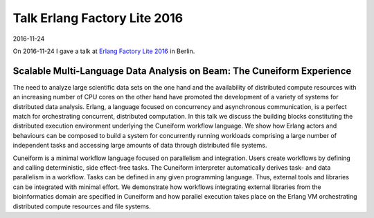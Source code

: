 Talk Erlang Factory Lite 2016
=============================

2016-11-24

On 2016-11-24 I gave a talk at `Erlang Factory Lite 2016 <http://www.erlang-factory.com/berlin2016/jorgen-brandt>`_ in Berlin.

Scalable Multi-Language Data Analysis on Beam: The Cuneiform Experience
-----------------------------------------------------------------------

The need to analyze large scientific data sets on the one hand and the availability of distributed compute resources with an increasing number of CPU cores on the other hand have promoted the development of a variety of systems for distributed data analysis. Erlang, a language focused on concurrency and asynchronous communication, is a perfect match for orchestrating concurrent, distributed computation. In this talk we discuss the building blocks constituting the distributed execution environment underlying the Cuneiform workflow language. We show how Erlang actors and behaviours can be composed to build a system for concurrently running workloads comprising a large number of independent tasks and accessing large amounts of data through distributed file systems.

Cuneiform is a minimal workflow language focused on parallelism and integration. Users create workflows by defining and calling deterministic, side effect-free tasks. The Cuneiform interpreter automatically derives task- and data parallelism in a workflow. Tasks can be defined in any given programming language. Thus, external tools and libraries can be integrated with minimal effort. We demonstrate how workflows integrating external libraries from the bioinformatics domain are specified in Cuneiform and how parallel execution takes place on the Erlang VM orchestrating distributed compute resources and file systems.